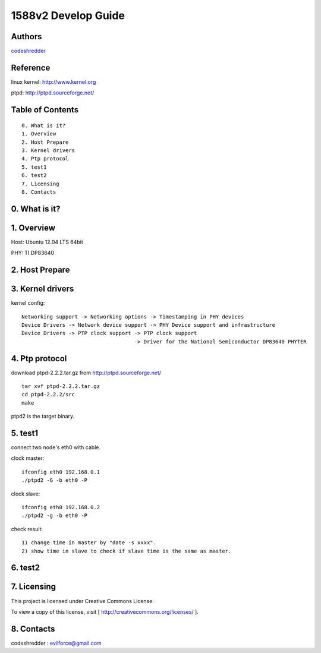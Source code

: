 ==========================================================
  1588v2 Develop Guide
==========================================================


Authors
==========

`codeshredder <https://github.com/codeshredder>`_ 

Reference
==========

linux kernel: http://www.kernel.org

ptpd: http://ptpd.sourceforge.net/


Table of Contents
=================

::

  0. What is it?
  1. Overview
  2. Host Prepare
  3. Kernel drivers
  4. Ptp protocol
  5. test1
  6. test2
  7. Licensing
  8. Contacts
  
0. What is it?
==============



1. Overview
==============

Host: Ubuntu 12.04 LTS 64bit

PHY: TI DP83640


2. Host Prepare
==============




3. Kernel drivers
==============

kernel config::

   Networking support -> Networking options -> Timestamping in PHY devices
   Device Drivers -> Network device support -> PHY Device support and infrastructure
   Device Drivers -> PTP clock support -> PTP clock support
                                       -> Driver for the National Semiconductor DP83640 PHYTER
   

4. Ptp protocol
==============

download ptpd-2.2.2.tar.gz from http://ptpd.sourceforge.net/

::

   tar xvf ptpd-2.2.2.tar.gz
   cd ptpd-2.2.2/src
   make


ptpd2 is the target binary.


5. test1
==============

connect two node's eth0 with cable.

clock master::

   ifconfig eth0 192.168.0.1
   ./ptpd2 -G -b eth0 -P


clock slave::

   ifconfig eth0 192.168.0.2
   ./ptpd2 -g -b eth0 -P


check result::

   1) change time in master by "date -s xxxx".
   2) show time in slave to check if slave time is the same as master.

6. test2
==============


7. Licensing
============

This project is licensed under Creative Commons License.

To view a copy of this license, visit [ http://creativecommons.org/licenses/ ].

8. Contacts
===========

codeshredder  : evilforce@gmail.com

